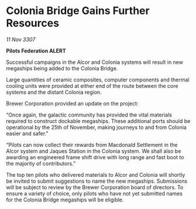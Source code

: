 * Colonia Bridge Gains Further Resources

/11 Nov 3307/

*Pilots Federation ALERT* 

Successful campaigns in the Alcor and Colonia systems will result in new megaships being added to the Colonia Bridge. 

Large quantities of ceramic composites, computer components and thermal cooling units were provided at either end of the route between the core systems and the distant Colonia region. 

Brewer Corporation provided an update on the project:  

“Once again, the galactic community has provided the vital materials required to construct dockable megaships. These additional ports should be operational by the 25th of November, making journeys to and from Colonia easier and safer.” 

“Pilots can now collect their rewards from Macdonald Settlement in the Alcor system and Jaques Station in the Colonia system. We shall also be awarding an engineered frame shift drive with long range and fast boot to the majority of contributors.” 

The top ten pilots who delivered materials to Alcor and Colonia will shortly be invited to submit suggestions to name the new megaships. Submissions will be subject to review by the Brewer Corporation board of directors. To ensure a variety of choice, only pilots who have not yet submitted names for the Colonia Bridge megaships will be eligible.